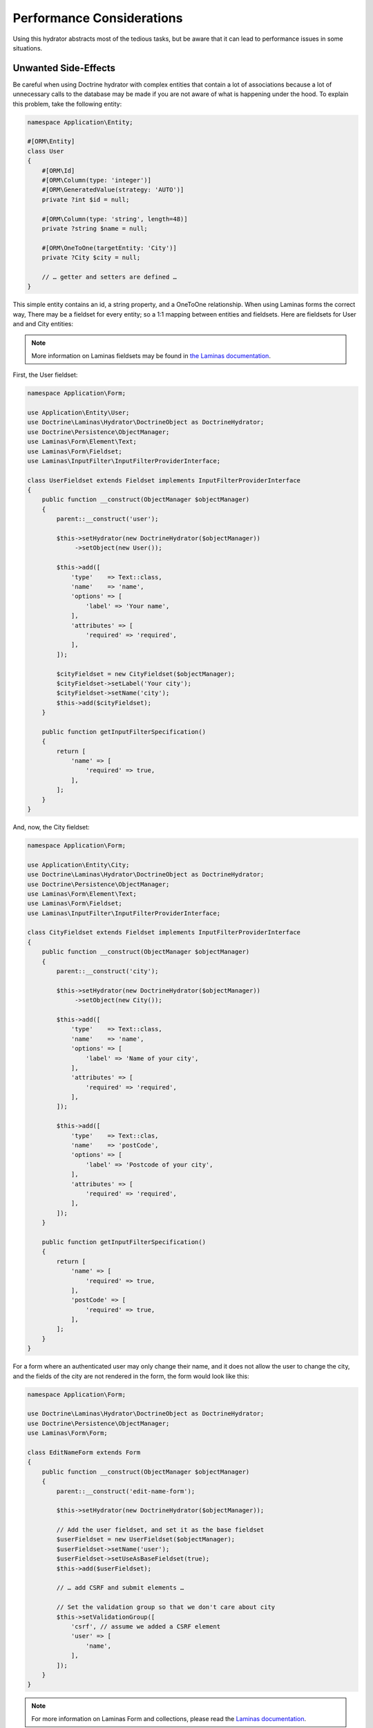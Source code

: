 Performance Considerations
==========================

Using this hydrator abstracts most of the tedious tasks, but be
aware that it can lead to performance issues in some situations.

Unwanted Side-Effects
---------------------

Be careful when using Doctrine hydrator with
complex entities that contain a lot of associations because a lot of
unnecessary calls to the database may be made if you are not aware
of what is happening under the hood. To explain this problem,
take the following entity:

.. code:: php

   namespace Application\Entity;

   #[ORM\Entity]
   class User
   {
       #[ORM\Id]
       #[ORM\Column(type: 'integer')]
       #[ORM\GeneratedValue(strategy: 'AUTO')]
       private ?int $id = null;

       #[ORM\Column(type: 'string', length=48)]
       private ?string $name = null;

       #[ORM\OneToOne(targetEntity: 'City')]
       private ?City $city = null;

       // … getter and setters are defined …
   }

This simple entity contains an id, a string property, and a OneToOne
relationship.  When using Laminas forms the correct way, There may be
a fieldset for every entity; so a 1:1 mapping
between entities and fieldsets.  Here are fieldsets for User and
and City entities:

.. note::

   More information on Laminas fieldsets may be found in
   `the Laminas
   documentation <https://docs.laminas.dev/laminas-form/collections/>`__.

First, the User fieldset:

.. code:: php

   namespace Application\Form;

   use Application\Entity\User;
   use Doctrine\Laminas\Hydrator\DoctrineObject as DoctrineHydrator;
   use Doctrine\Persistence\ObjectManager;
   use Laminas\Form\Element\Text;
   use Laminas\Form\Fieldset;
   use Laminas\InputFilter\InputFilterProviderInterface;

   class UserFieldset extends Fieldset implements InputFilterProviderInterface
   {
       public function __construct(ObjectManager $objectManager)
       {
           parent::__construct('user');

           $this->setHydrator(new DoctrineHydrator($objectManager))
                ->setObject(new User());

           $this->add([
               'type'    => Text::class,
               'name'    => 'name',
               'options' => [
                   'label' => 'Your name',
               ],
               'attributes' => [
                   'required' => 'required',
               ],
           ]);

           $cityFieldset = new CityFieldset($objectManager);
           $cityFieldset->setLabel('Your city');
           $cityFieldset->setName('city');
           $this->add($cityFieldset);
       }

       public function getInputFilterSpecification()
       {
           return [
               'name' => [
                   'required' => true,
               ],
           ];
       }
   }

And, now, the City fieldset:

.. code:: php

   namespace Application\Form;

   use Application\Entity\City;
   use Doctrine\Laminas\Hydrator\DoctrineObject as DoctrineHydrator;
   use Doctrine\Persistence\ObjectManager;
   use Laminas\Form\Element\Text;
   use Laminas\Form\Fieldset;
   use Laminas\InputFilter\InputFilterProviderInterface;

   class CityFieldset extends Fieldset implements InputFilterProviderInterface
   {
       public function __construct(ObjectManager $objectManager)
       {
           parent::__construct('city');

           $this->setHydrator(new DoctrineHydrator($objectManager))
                ->setObject(new City());

           $this->add([
               'type'    => Text::class,
               'name'    => 'name',
               'options' => [
                   'label' => 'Name of your city',
               ],
               'attributes' => [
                   'required' => 'required',
               ],
           ]);

           $this->add([
               'type'    => Text::clas,
               'name'    => 'postCode',
               'options' => [
                   'label' => 'Postcode of your city',
               ],
               'attributes' => [
                   'required' => 'required',
               ],
           ]);
       }

       public function getInputFilterSpecification()
       {
           return [
               'name' => [
                   'required' => true,
               ],
               'postCode' => [
                   'required' => true,
               ],
           ];
       }
   }

For a form where an authenticated user may only change their name,
and it does not allow the user to change the city,
and the fields of the city are not rendered in the form,
the form would look like this:

.. code:: php

   namespace Application\Form;

   use Doctrine\Laminas\Hydrator\DoctrineObject as DoctrineHydrator;
   use Doctrine\Persistence\ObjectManager;
   use Laminas\Form\Form;

   class EditNameForm extends Form
   {
       public function __construct(ObjectManager $objectManager)
       {
           parent::__construct('edit-name-form');

           $this->setHydrator(new DoctrineHydrator($objectManager));

           // Add the user fieldset, and set it as the base fieldset
           $userFieldset = new UserFieldset($objectManager);
           $userFieldset->setName('user');
           $userFieldset->setUseAsBaseFieldset(true);
           $this->add($userFieldset);

           // … add CSRF and submit elements …

           // Set the validation group so that we don't care about city
           $this->setValidationGroup([
               'csrf', // assume we added a CSRF element
               'user' => [
                   'name',
               ],
           ]);
       }
   }

.. note::

   For more information on Laminas Form and collections, please
   read the `Laminas documentation
   <https://docs.laminas.dev/laminas-form/collections/>`__.

Next, we create a simple form called ``EditSimpleForm``. Because we set
the validation group, all the inputs related to city (postCode and name
of the city) won’t be validated, which is exactly what we want. The
action will look something like this:

.. code:: php

   public function editNameAction()
   {
       // Create the form and inject the Entity Manager
       $form = new EditNameForm($this->entityManager);

       // Get the logged user (for more informations about userIdentity(), please read the Authentication doc)
       $loggedUser = $this->userIdentity();

       // We bind the logged user to the form, so that the name is pre-filled with previous data
       $form->bind($loggedUser);

       $request = $this->request;
       if ($request->isPost()) {
           // Set data from post
           $form->setData($request->getPost());

           if ($form->isValid()) {
               // You can now safely save $loggedUser
           }
       }
   }

This looks good, yes? But, a check for the queries that are
made (for instance using the
`Laminas\\DeveloperTools module <https://github.com/laminas/laminas-developer-tools>`__),
shows that a request is made to fetch data for the City
relationship of the user, and we have an unneeded
database call because this information is not rendered by the form.

*Why?* We set the validation group, *but* the problem
happens during the extracting phase. When an
object is bound to the form, the form iterates through all its
fields and tries to extract the data from the object that is bound.
From this example:

1. It first arrives at the UserFieldset. The inputs are "name" (which is
   a string field), and "city" which is another fieldset (in our User
   entity, this is a OneToOne relationship to another entity). The
   hydrator will extract both the name and the city.  The city will be a
   Doctrine 2 Proxy object.
2. Because the UserFieldset contains a reference to another Fieldset (in
   this case, a CityFieldset), it will, in turn, try to extract the
   values of the City to populate the values of the CityFieldset. And
   here is the problem: City is a Proxy, and hence because the hydrator
   tries to extract its values (the name and postcode field), Doctrine
   will automatically fetch the object from the database in order to
   please the hydrator.

This is absolutely normal; this is how Laminas forms work and what make them
so useful, but in this specific case it can leads to disastrous
consequences. When you have complex entities with many
OneToMany collections, imagine how many unnecessary calls may be made
(e.g. after discovering this problem, the author realized that their
application was doing 10 unnecessary database calls).

The fix is simple: if you don’t need specific fieldsets
in a form, remove them. Here is a fixed EditUserForm:

.. code:: php

   namespace Application\Form;

   use Doctrine\Laminas\Hydrator\DoctrineObject as DoctrineHydrator;
   use Doctrine\Persistence\ObjectManager;
   use Laminas\Form\Form;

   class EditNameForm extends Form
   {
       public function __construct(ObjectManager $objectManager)
       {
           parent::__construct('edit-name-form');

           $this->setHydrator(new DoctrineHydrator($objectManager));

           // Add the user fieldset, and set it as the base fieldset
           $userFieldset = new UserFieldset($objectManager);
           $userFieldset->setName('user');
           $userFieldset->setUseAsBaseFieldset(true);

           // We don't want City relationship, so remove it!!
           $userFieldset->remove('city');

           $this->add($userFieldset);

           // … add CSRF and submit elements …

           // We don't even need the validation group as the City fieldset does not
           // exist anymore
       }
   }

Because the UserFieldset no longer contains the CityFieldset
relation, it won’t be extracted.

As a rule of thumb, try to remove any unnecessary fieldset relationships,
and always look at which database calls are made.

